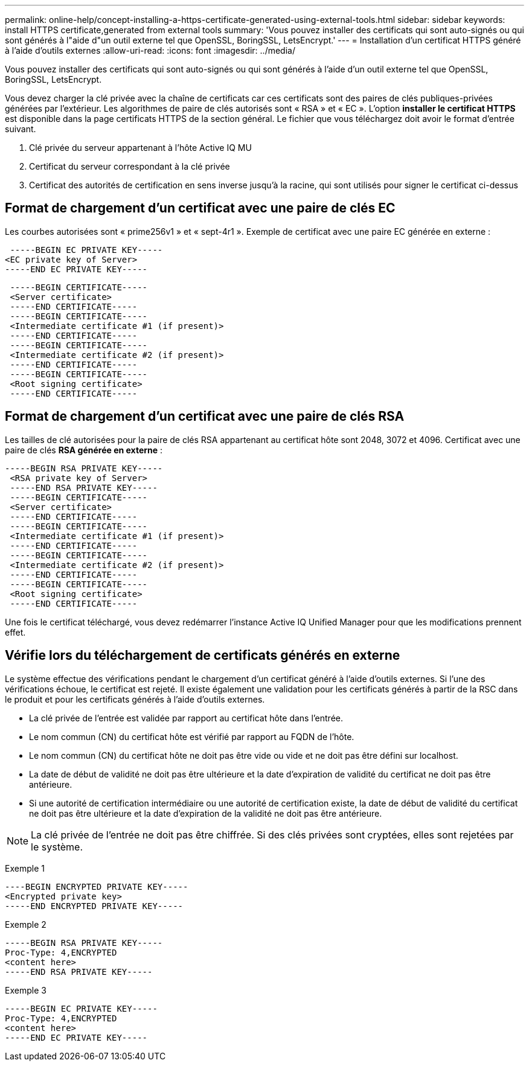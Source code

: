 ---
permalink: online-help/concept-installing-a-https-certificate-generated-using-external-tools.html 
sidebar: sidebar 
keywords: install HTTPS certificate,generated from external tools 
summary: 'Vous pouvez installer des certificats qui sont auto-signés ou qui sont générés à l"aide d"un outil externe tel que OpenSSL, BoringSSL, LetsEncrypt.' 
---
= Installation d'un certificat HTTPS généré à l'aide d'outils externes
:allow-uri-read: 
:icons: font
:imagesdir: ../media/


[role="lead"]
Vous pouvez installer des certificats qui sont auto-signés ou qui sont générés à l'aide d'un outil externe tel que OpenSSL, BoringSSL, LetsEncrypt.

Vous devez charger la clé privée avec la chaîne de certificats car ces certificats sont des paires de clés publiques-privées générées par l'extérieur. Les algorithmes de paire de clés autorisés sont « RSA » et « EC ». L'option *installer le certificat HTTPS* est disponible dans la page certificats HTTPS de la section général. Le fichier que vous téléchargez doit avoir le format d'entrée suivant.

. Clé privée du serveur appartenant à l'hôte Active IQ MU
. Certificat du serveur correspondant à la clé privée
. Certificat des autorités de certification en sens inverse jusqu'à la racine, qui sont utilisés pour signer le certificat ci-dessus




== Format de chargement d'un certificat avec une paire de clés EC

Les courbes autorisées sont « prime256v1 » et « sept-4r1 ». Exemple de certificat avec une paire EC générée en externe :

[listing]
----
 -----BEGIN EC PRIVATE KEY-----
<EC private key of Server>
-----END EC PRIVATE KEY-----
----
[listing]
----
 -----BEGIN CERTIFICATE-----
 <Server certificate>
 -----END CERTIFICATE-----
 -----BEGIN CERTIFICATE-----
 <Intermediate certificate #1 (if present)>
 -----END CERTIFICATE-----
 -----BEGIN CERTIFICATE-----
 <Intermediate certificate #2 (if present)>
 -----END CERTIFICATE-----
 -----BEGIN CERTIFICATE-----
 <Root signing certificate>
 -----END CERTIFICATE-----
----


== Format de chargement d'un certificat avec une paire de clés RSA

Les tailles de clé autorisées pour la paire de clés RSA appartenant au certificat hôte sont 2048, 3072 et 4096. Certificat avec une paire de clés *RSA générée en externe* :

[listing]
----
-----BEGIN RSA PRIVATE KEY-----
 <RSA private key of Server>
 -----END RSA PRIVATE KEY-----
 -----BEGIN CERTIFICATE-----
 <Server certificate>
 -----END CERTIFICATE-----
 -----BEGIN CERTIFICATE-----
 <Intermediate certificate #1 (if present)>
 -----END CERTIFICATE-----
 -----BEGIN CERTIFICATE-----
 <Intermediate certificate #2 (if present)>
 -----END CERTIFICATE-----
 -----BEGIN CERTIFICATE-----
 <Root signing certificate>
 -----END CERTIFICATE-----
----
Une fois le certificat téléchargé, vous devez redémarrer l'instance Active IQ Unified Manager pour que les modifications prennent effet.



== Vérifie lors du téléchargement de certificats générés en externe

Le système effectue des vérifications pendant le chargement d'un certificat généré à l'aide d'outils externes. Si l'une des vérifications échoue, le certificat est rejeté. Il existe également une validation pour les certificats générés à partir de la RSC dans le produit et pour les certificats générés à l'aide d'outils externes.

* La clé privée de l'entrée est validée par rapport au certificat hôte dans l'entrée.
* Le nom commun (CN) du certificat hôte est vérifié par rapport au FQDN de l'hôte.
* Le nom commun (CN) du certificat hôte ne doit pas être vide ou vide et ne doit pas être défini sur localhost.
* La date de début de validité ne doit pas être ultérieure et la date d'expiration de validité du certificat ne doit pas être antérieure.
* Si une autorité de certification intermédiaire ou une autorité de certification existe, la date de début de validité du certificat ne doit pas être ultérieure et la date d'expiration de la validité ne doit pas être antérieure.


[NOTE]
====
La clé privée de l'entrée ne doit pas être chiffrée. Si des clés privées sont cryptées, elles sont rejetées par le système.

====
Exemple 1

[listing]
----
----BEGIN ENCRYPTED PRIVATE KEY-----
<Encrypted private key>
-----END ENCRYPTED PRIVATE KEY-----
----
Exemple 2

[listing]
----
-----BEGIN RSA PRIVATE KEY-----
Proc-Type: 4,ENCRYPTED
<content here>
-----END RSA PRIVATE KEY-----
----
Exemple 3

[listing]
----
-----BEGIN EC PRIVATE KEY-----
Proc-Type: 4,ENCRYPTED
<content here>
-----END EC PRIVATE KEY-----
----